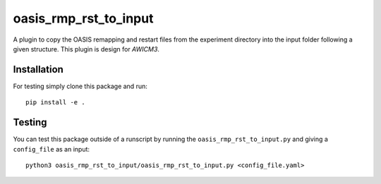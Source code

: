 ======================
oasis_rmp_rst_to_input
======================

A plugin to copy the OASIS remapping and restart files from the experiment directory
into the input folder following a given structure. This plugin is design for `AWICM3`.

Installation
------------

For testing simply clone this package and run::

    pip install -e .

Testing
-------

You can test this package outside of a runscript by running the
``oasis_rmp_rst_to_input.py`` and giving a ``config_file`` as an input::

    python3 oasis_rmp_rst_to_input/oasis_rmp_rst_to_input.py <config_file.yaml>
